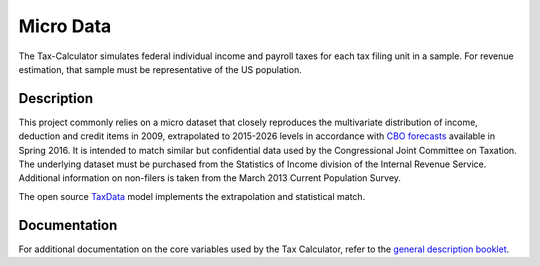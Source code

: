Micro Data
==========

The Tax-Calculator simulates federal individual income and payroll taxes
for each tax filing unit in a sample. For revenue estimation, that sample
must be representative of the US population.

Description
-----------

This project commonly relies on a micro dataset that closely reproduces
the multivariate distribution of income, deduction and credit items in
2009, extrapolated to 2015-2026 levels in accordance with
`CBO forecasts`_ available in Spring 2016. It is intended to match similar
but confidential data used by the Congressional Joint Committee on
Taxation. The underlying dataset must be purchased from the Statistics
of Income division of the Internal Revenue Service. Additional
information on non-filers is taken from the March 2013 Current
Population Survey. 

The open source `TaxData`_ model implements the extrapolation and statistical
match. 



Documentation
-------------

For additional documentation on the core variables used by the Tax
Calculator, refer to the `general description booklet`_.


.. _`CBO forecasts`: https://www.cbo.gov/publication/51129
.. _`general description booklet`: http://users.nber.org/~taxsim/gdb/gdb09.pdf
.. _`TaxData`: http://www.github.com/open-source-economics/taxdata


